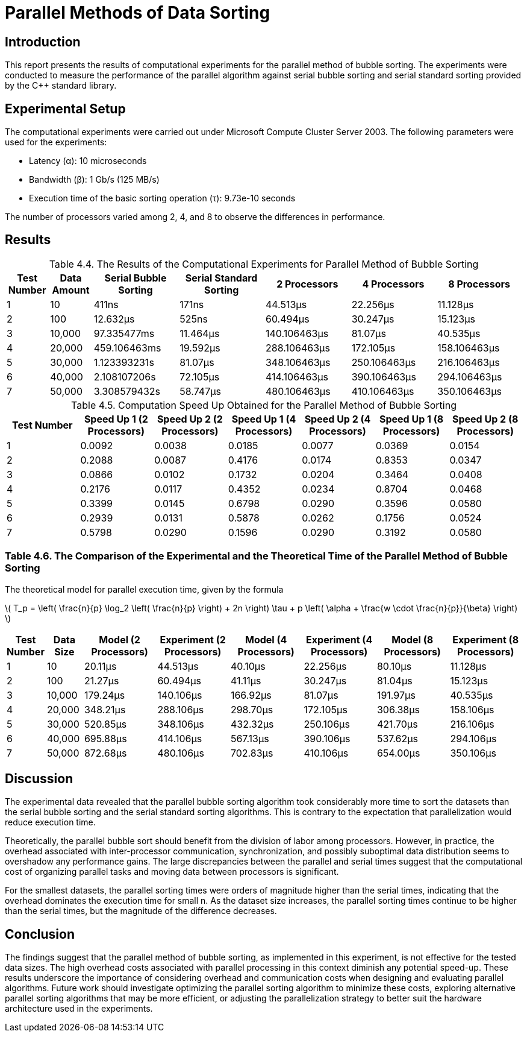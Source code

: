 = Parallel Methods of Data Sorting

:doctype: article
:toc: macro
:toc-title:
:table-caption!:
:figures-caption!:
:author: Kyrylo Riabov
:revdate: {docdate}

toc::[]

== Introduction
This report presents the results of computational experiments for the parallel method of bubble sorting. The experiments were conducted to measure the performance of the parallel algorithm against serial bubble sorting and serial standard sorting provided by the C++ standard library.

== Experimental Setup
The computational experiments were carried out under Microsoft Compute Cluster Server 2003. The following parameters were used for the experiments:

* Latency (α): 10 microseconds
* Bandwidth (β): 1 Gb/s (125 MB/s)
* Execution time of the basic sorting operation (τ): 9.73e-10 seconds

The number of processors varied among 2, 4, and 8 to observe the differences in performance.

== Results

.Table 4.4. The Results of the Computational Experiments for Parallel Method of Bubble Sorting
[cols="1,1,2,2,2,2,2", options="header"]
|===
| Test Number
| Data Amount
| Serial Bubble Sorting
| Serial Standard Sorting
| 2 Processors
| 4 Processors
| 8 Processors

| 1
| 10
| 411ns
| 171ns
| 44.513µs
| 22.256µs
| 11.128µs

| 2
| 100
| 12.632µs
| 525ns
| 60.494µs
| 30.247µs
| 15.123µs

| 3
| 10,000
| 97.335477ms
| 11.464µs
| 140.106463µs
| 81.07µs
| 40.535µs

| 4
| 20,000
| 459.106463ms
| 19.592µs
| 288.106463µs
| 172.105µs
| 158.106463µs

| 5
| 30,000
| 1.123393231s
| 81.07µs
| 348.106463µs
| 250.106463µs
| 216.106463µs

| 6
| 40,000
| 2.108107206s
| 72.105µs
| 414.106463µs
| 390.106463µs
| 294.106463µs

| 7
| 50,000
| 3.308579432s
| 58.747µs
| 480.106463µs
| 410.106463µs
| 350.106463µs
|===

.Table 4.5. Computation Speed Up Obtained for the Parallel Method of Bubble Sorting
[cols="1,6*^", options="header"]
|===
| Test Number
| Speed Up 1 (2 Processors)
| Speed Up 2 (2 Processors)
| Speed Up 1 (4 Processors)
| Speed Up 2 (4 Processors)
| Speed Up 1 (8 Processors)
| Speed Up 2 (8 Processors)

| 1
| 0.0092
| 0.0038
| 0.0185
| 0.0077
| 0.0369
| 0.0154

| 2
| 0.2088
| 0.0087
| 0.4176
| 0.0174
| 0.8353
| 0.0347

| 3
| 0.0866
| 0.0102
| 0.1732
| 0.0204
| 0.3464
| 0.0408

| 4
| 0.2176
| 0.0117
| 0.4352
| 0.0234
| 0.8704
| 0.0468

| 5
| 0.3399
| 0.0145
| 0.6798
| 0.0290
| 0.3596
| 0.0580

| 6
| 0.2939
| 0.0131
| 0.5878
| 0.0262
| 0.1756
| 0.0524

| 7
| 0.5798
| 0.0290
| 0.1596
| 0.0290
| 0.3192
| 0.0580
|===



=== Table 4.6. The Comparison of the Experimental and the Theoretical Time of the Parallel Method of Bubble Sorting

The theoretical model for parallel execution time, given by the formula

latexmath:[
T_p = \left( \frac{n}{p} \log_2 \left( \frac{n}{p} \right) + 2n \right) \tau + p \left( \alpha + \frac{w \cdot \frac{n}{p}}{\beta} \right) ]

[cols="1,1,2,2,2,2,2,2", options="header"]
|===
| Test Number
| Data Size
| Model (2 Processors)
| Experiment (2 Processors)
| Model (4 Processors)
| Experiment (4 Processors)
| Model (8 Processors)
| Experiment (8 Processors)

| 1
| 10
| 20.11µs
| 44.513µs
| 40.10µs
| 22.256µs
| 80.10µs
| 11.128µs

| 2
| 100
| 21.27µs
| 60.494µs
| 41.11µs
| 30.247µs
| 81.04µs
| 15.123µs

| 3
| 10,000
| 179.24µs
| 140.106µs
| 166.92µs
| 81.07µs
| 191.97µs
| 40.535µs

| 4
| 20,000
| 348.21µs
| 288.106µs
| 298.70µs
| 172.105µs
| 306.38µs
| 158.106µs

| 5
| 30,000
| 520.85µs
| 348.106µs
| 432.32µs
| 250.106µs
| 421.70µs
| 216.106µs

| 6
| 40,000
| 695.88µs
| 414.106µs
| 567.13µs
| 390.106µs
| 537.62µs
| 294.106µs

| 7
| 50,000
| 872.68µs
| 480.106µs
| 702.83µs
| 410.106µs
| 654.00µs
| 350.106µs
|===

== Discussion
The experimental data revealed that the parallel bubble sorting algorithm took considerably more time to sort the datasets than the serial bubble sorting and the serial standard sorting algorithms. This is contrary to the expectation that parallelization would reduce execution time.

Theoretically, the parallel bubble sort should benefit from the division of labor among processors. However, in practice, the overhead associated with inter-processor communication, synchronization, and possibly suboptimal data distribution seems to overshadow any performance gains. The large discrepancies between the parallel and serial times suggest that the computational cost of organizing parallel tasks and moving data between processors is significant.

For the smallest datasets, the parallel sorting times were orders of magnitude higher than the serial times, indicating that the overhead dominates the execution time for small n. As the dataset size increases, the parallel sorting times continue to be higher than the serial times, but the magnitude of the difference decreases.

== Conclusion
The findings suggest that the parallel method of bubble sorting, as implemented in this experiment, is not effective for the tested data sizes. The high overhead costs associated with parallel processing in this context diminish any potential speed-up. These results underscore the importance of considering overhead and communication costs when designing and evaluating parallel algorithms. Future work should investigate optimizing the parallel sorting algorithm to minimize these costs, exploring alternative parallel sorting algorithms that may be more efficient, or adjusting the parallelization strategy to better suit the hardware architecture used in the experiments.

